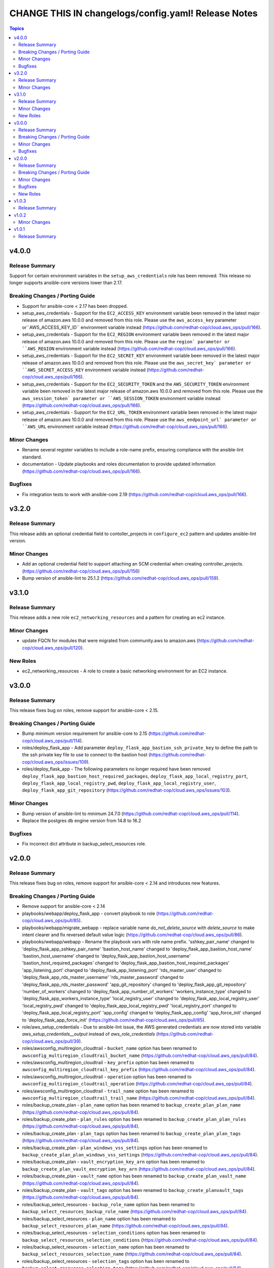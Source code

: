 ====================================================
CHANGE THIS IN changelogs/config.yaml! Release Notes
====================================================

.. contents:: Topics


v4.0.0
======

Release Summary
---------------

Support for certain environment variables in the ``setup_aws_credentials`` role has been removed. This release no longer supports ansible-core versions lower than 2.17.

Breaking Changes / Porting Guide
--------------------------------

- Support for ansible-core < 2.17 has been dropped.
- setup_aws_credentials - Support for the ``EC2_ACCESS_KEY`` environment variable been removed in the latest major release of amazon.aws 10.0.0 and removed from this role. Please use the ``aws_access_key`` parameter or``AWS_ACCESS_KEY_ID`` environment variable instead (https://github.com/redhat-cop/cloud.aws_ops/pull/166).
- setup_aws_credentials - Support for the ``EC2_REGION`` environment variable been removed in the latest major release of amazon.aws 10.0.0 and removed from this role. Please use the ``region` parameter or ``AWS_REGION`` environment variable instead (https://github.com/redhat-cop/cloud.aws_ops/pull/166).
- setup_aws_credentials - Support for the ``EC2_SECRET_KEY`` environment variable been removed in the latest major release of amazon.aws 10.0.0 and removed from this role. Please use the ``aws_secret_key` parameter or ``AWS_SECRET_ACCESS_KEY`` environment variable instead (https://github.com/redhat-cop/cloud.aws_ops/pull/166).
- setup_aws_credentials - Support for the ``EC2_SECURITY_TOKEN`` and the ``AWS_SECURITY_TOKEN`` environment variable been removed in the latest major release of amazon.aws 10.0.0 and removed from this role. Please use the ``aws_session_token` parameter or ``AWS_SESSION_TOKEN`` environment variable instead (https://github.com/redhat-cop/cloud.aws_ops/pull/166).
- setup_aws_credentials - Support for the ``EC2_URL_TOKEN`` environment variable been removed in the latest major release of amazon.aws 10.0.0 and removed from this role. Please use the ``aws_endpoint_url` parameter or ``AWS_URL`` environment variable instead (https://github.com/redhat-cop/cloud.aws_ops/pull/166).

Minor Changes
-------------

- Rename several register variables to include a role-name prefix, ensuring compliance with the ansible-lint standard.
- documentation - Update playbooks and roles documentation to provide updated information (https://github.com/redhat-cop/cloud.aws_ops/pull/166).

Bugfixes
--------

- Fix integration tests to work with ansible-core 2.19 (https://github.com/redhat-cop/cloud.aws_ops/pull/166).

v3.2.0
======

Release Summary
---------------

This release adds an optional credential field to contoller_projects in ``configure_ec2`` pattern and updates ansible-lint version.

Minor Changes
-------------

- Add an optional credential field to support attaching an SCM credential when creating controller_projects. (https://github.com/redhat-cop/cloud.aws_ops/pull/156)
- Bump version of ansible-lint to 25.1.2 (https://github.com/redhat-cop/cloud.aws_ops/pull/159).

v3.1.0
======

Release Summary
---------------

This release adds a new role ``ec2_networking_resources`` and a pattern for creating an ec2 instance.

Minor Changes
-------------

- update FQCN for modules that were migrated from community.aws to amazon.aws (https://github.com/redhat-cop/cloud.aws_ops/pull/120).

New Roles
---------

- ec2_networking_resources - A role to create a basic networking environment for an EC2 instance.

v3.0.0
======

Release Summary
---------------

This release fixes bug on roles, remove support for ansible-core < 2.15.

Breaking Changes / Porting Guide
--------------------------------

- Bump minimum version requirement for ansible-core to 2.15 (https://github.com/redhat-cop/cloud.aws_ops/pull/114).
- roles/deploy_flask_app - Add parameter ``deploy_flask_app_bastion_ssh_private_key`` to define the path to the ssh private key file to use to connect to the bastion host (https://github.com/redhat-cop/cloud.aws_ops/issues/109).
- roles/deploy_flask_app - The following parameters no longer required have been removed ``deploy_flask_app_bastion_host_required_packages``, ``deploy_flask_app_local_registry_port``, ``deploy_flask_app_local_registry_pwd``, ``deploy_flask_app_local_registry_user``, ``deploy_flask_app_git_repository`` (https://github.com/redhat-cop/cloud.aws_ops/issues/103).

Minor Changes
-------------

- Bump version of ansible-lint to minimum 24.7.0 (https://github.com/redhat-cop/cloud.aws_ops/pull/114).
- Replace the postgres db engine version from 14.8 to 16.2

Bugfixes
--------

- Fix incorrect dict attribute in backup_select_resources role.

v2.0.0
======

Release Summary
---------------

This release fixes bug on roles, remove support for ansible-core < 2.14 and introduces new features.

Breaking Changes / Porting Guide
--------------------------------

- Remove support for ansible-core < 2.14
- playbooks/webapp/deploy_flask_app - convert playbook to role (https://github.com/redhat-cop/cloud.aws_ops/pull/85).
- playbooks/webapp/migrate_webapp - replace variable name `do_not_delete_source` with `delete_source` to make intent clearer and fix reversed default value logic (https://github.com/redhat-cop/cloud.aws_ops/pull/86).
- playbooks/webapp/webapp - Rename the playbook vars with role name prefix. 'sshkey_pair_name' changed to 'deploy_flask_app_sshkey_pair_name' 'bastion_host_name' changed to 'deploy_flask_app_bastion_host_name' 'bastion_host_username' changed to 'deploy_flask_app_bastion_host_username' 'bastion_host_required_packages' changed to 'deploy_flask_app_bastion_host_required_packages' 'app_listening_port' changed to 'deploy_flask_app_listening_port' 'rds_master_user' changed to 'deploy_flask_app_rds_master_username' 'rds_master_password' changed to 'deploy_flask_app_rds_master_password' 'app_git_repository' changed to 'deploy_flask_app_git_repository' 'number_of_workers' changed to 'deploy_flask_app_number_of_workers' 'workers_instance_type' changed to 'deploy_flask_app_workers_instance_type' 'local_registry_user' changed to 'deploy_flask_app_local_registry_user' 'local_registry_pwd' changed to 'deploy_flask_app_local_registry_pwd' 'local_registry_port' changed to 'deploy_flask_app_local_registry_port' 'app_config' changed to 'deploy_flask_app_config' 'app_force_init' changed to 'deploy_flask_app_force_init' (https://github.com/redhat-cop/cloud.aws_ops/pull/85).
- role/aws_setup_credentials - Due to ansible-lint issue, the AWS generated credentials are now stored into variable `aws_setup_credentials__output` instead of `aws_role_credentials`  (https://github.com/redhat-cop/cloud.aws_ops/pull/39).
- roles/awsconfig_multiregion_cloudtrail - ``bucket_name`` option has been renamed to ``awsconfig_multiregion_cloudtrail_bucket_name`` (https://github.com/redhat-cop/cloud.aws_ops/pull/84).
- roles/awsconfig_multiregion_cloudtrail - ``key_prefix`` option has been renamed to ``awsconfig_multiregion_cloudtrail_key_prefix`` (https://github.com/redhat-cop/cloud.aws_ops/pull/84).
- roles/awsconfig_multiregion_cloudtrail - ``operation`` option has been renamed to ``awsconfig_multiregion_cloudtrail_operation`` (https://github.com/redhat-cop/cloud.aws_ops/pull/84).
- roles/awsconfig_multiregion_cloudtrail - ``trail_name`` option has been renamed to ``awsconfig_multiregion_cloudtrail_trail_name`` (https://github.com/redhat-cop/cloud.aws_ops/pull/84).
- roles/backup_create_plan - ``plan_name`` option has been renamed to ``backup_create_plan_plan_name`` (https://github.com/redhat-cop/cloud.aws_ops/pull/84).
- roles/backup_create_plan - ``plan_rules`` option has been renamed to ``backup_create_plan_plan_rules`` (https://github.com/redhat-cop/cloud.aws_ops/pull/84).
- roles/backup_create_plan - ``plan_tags`` option has been renamed to ``backup_create_plan_plan_tags`` (https://github.com/redhat-cop/cloud.aws_ops/pull/84).
- roles/backup_create_plan - ``plan_windows_vss_settings`` option has been renamed to ``backup_create_plan_plan_windows_vss_settings`` (https://github.com/redhat-cop/cloud.aws_ops/pull/84).
- roles/backup_create_plan - ``vault_encryption_key_arn`` option has been renamed to ``backup_create_plan_vault_encryption_key_arn`` (https://github.com/redhat-cop/cloud.aws_ops/pull/84).
- roles/backup_create_plan - ``vault_name`` option has been renamed to ``backup_create_plan_vault_name`` (https://github.com/redhat-cop/cloud.aws_ops/pull/84).
- roles/backup_create_plan - ``vault_tags`` option has been renamed to ``backup_create_planvault_tags`` (https://github.com/redhat-cop/cloud.aws_ops/pull/84).
- roles/backup_select_resources - ``backup_role_name`` option has been renamed to ``backup_select_resources_backup_role_name`` (https://github.com/redhat-cop/cloud.aws_ops/pull/84).
- roles/backup_select_resources - ``plan_name`` option has been renamed to ``backup_select_resources_plan_name`` (https://github.com/redhat-cop/cloud.aws_ops/pull/84).
- roles/backup_select_resources - ``selection_conditions`` option has been renamed to ``backup_select_resources_selection_conditions`` (https://github.com/redhat-cop/cloud.aws_ops/pull/84).
- roles/backup_select_resources - ``selection_name`` option has been renamed to ``backup_select_resources_selection_name`` (https://github.com/redhat-cop/cloud.aws_ops/pull/84).
- roles/backup_select_resources - ``selection_tags`` option has been renamed to ``backup_select_resources_selection_tags`` (https://github.com/redhat-cop/cloud.aws_ops/pull/84).
- roles/customized_ami - ``custom_ami_name`` option has been renamed to ``customized_ami_name`` (https://github.com/redhat-cop/cloud.aws_ops/pull/84).
- roles/customized_ami - ``custom_ami_operation`` option has been renamed to ``customized_ami_operation`` (https://github.com/redhat-cop/cloud.aws_ops/pull/84).
- roles/customized_ami - ``custom_ami_packages`` option has been renamed to ``customized_ami_packages`` (https://github.com/redhat-cop/cloud.aws_ops/pull/84).
- roles/customized_ami - ``custom_ami_recreate_if_exists`` option has been renamed to ``customized_ami_recreate_if_exists`` (https://github.com/redhat-cop/cloud.aws_ops/pull/84).
- roles/customized_ami - ``source_ami_filters`` option has been renamed to ``customized_ami_source_ami_filters`` (https://github.com/redhat-cop/cloud.aws_ops/pull/84).
- roles/customized_ami - ``source_ami_image_id`` option has been renamed to ``customized_ami_source_ami_image_id`` (https://github.com/redhat-cop/cloud.aws_ops/pull/84).
- roles/customized_ami - ``source_ami_user_name`` option has been renamed to ``customized_ami_source_ami_user_name`` (https://github.com/redhat-cop/cloud.aws_ops/pull/84).
- roles/ec2_instance_terminate_by_tag - ``tag_key_to_terminate_instances`` option has been renamed to `` ec2_instance_terminate_by_tag_tag_key_to_terminate_instances`` (https://github.com/redhat-cop/cloud.aws_ops/pull/84).
- roles/ec2_instance_terminate_by_tag - ``tag_value_to_terminate_instances`` option has been renamed to `` ec2_instance_terminate_by_tag_tag_value_to_terminate_instances`` (https://github.com/redhat-cop/cloud.aws_ops/pull/84).
- roles/ec2_instance_terminate_by_tag - ``terminate_protected_instances`` option has been renamed to `` ec2_instance_terminate_by_tag_terminate_protected_instances`` (https://github.com/redhat-cop/cloud.aws_ops/pull/84).
- roles/manage_transit_gateway - ``action`` option has been renamed to `` manage_transit_gateway_action`` (https://github.com/redhat-cop/cloud.aws_ops/pull/84).
- roles/manage_transit_gateway - ``transit_gateway`` option has been renamed to `` manage_transit_gateway_transit_gateway`` (https://github.com/redhat-cop/cloud.aws_ops/pull/84).
- roles/manage_transit_gateway - ``vpc_attachment`` option has been renamed to `` manage_transit_gateway_vpc_attachment`` (https://github.com/redhat-cop/cloud.aws_ops/pull/84).
- roles/manage_transit_gateway - ``vpn_attachment`` option has been renamed to `` manage_transit_gateway_vpn_attachment`` (https://github.com/redhat-cop/cloud.aws_ops/pull/84).

Minor Changes
-------------

- Add a playbook to deploy a simple flask web app into high availability architecture (https://github.com/redhat-cop/cloud.aws_ops/pull/97).
- awsconfig_apigateway_with_lambda_integration - new role to create API gateway with Lambda integration
- create_rds_global_cluster - new role to create aurora global cluster with a primary and a replica cluster in different regions.
- playbooks/upload_file_to_s3 - A playbook to upload file from local filesystem into S3 bucket (https://github.com/redhat-cop/cloud.aws_ops/pull/88).

Bugfixes
--------

- fix and update integration tests target test_manage_vpc_peering (https://github.com/redhat-cop/cloud.aws_ops/pull/61).
- playbooks/webapp/webapp - Update playbooks that include credentials to be able to be used with Automation Controller (not just the command line) (https://github.com/redhat-cop/cloud.aws_ops/pull/64).
- playbooks/webapp/webapp - update RDS engine from deprecated version (https://github.com/redhat-cop/cloud.aws_ops/pull/86).
- playbooks/webapp/webapp - update webapp create task to use provided variables instead of hard-coding values in some places (https://github.com/redhat-cop/cloud.aws_ops/pull/86).
- roles/aws_manage_cloudtrail_encryption - fix condition logic to match expected Cloudtrail events and add extra_vars to pass rulebook variables to playbooks called in actions (https://github.com/redhat-cop/cloud.aws_ops/pull/86).
- roles/aws_restore_cloudtrail - provide `key_prefix` default so it doesn't error if not present (https://github.com/redhat-cop/cloud.aws_ops/pull/86).
- roles/aws_restore_kms_key - fix conditional value to properly retrieve KMS key ARN from ansible-rulebook event variable (https://github.com/redhat-cop/cloud.aws_ops/pull/86).
- roles/aws_setup_credentials - add no_log to prevent credentials leak (https://github.com/redhat-cop/cloud.aws_ops/pull/92).
- roles/backup_select_resources - Add all necessary IAM service role policies for backup when creating a new IAM role (https://github.com/redhat-cop/cloud.aws_ops/pull/81).
- roles/enable_cloudtrail_encryption_with_kms - fix incorrect fact name for retrieved trail info and provide `s3_key_prefix` default so it doesn't error if not present (https://github.com/redhat-cop/cloud.aws_ops/pull/86).

New Roles
---------

- awsconfig_apigateway_with_lambda_integration - A role to create/delete an API gateway with lambda function integration.
- backup_create_plan - A role to create a backup plan and optionally a vault.
- backup_select_resources - A role to configure backups for selected resources.
- clone_on_prem_vm - A role to clone an existing on prem VM using the KVM hypervisor.
- create_rds_global_cluster - A role to create an Amazon Aurora global cluster with two different region rds clusters.
- deploy_flask_app - Deploy flask app in AWS.
- import_image_and_run_aws_instance - A role that imports a local .raw image into an Amazon Machine Image (AMI) and run an AWS EC2 instance.
- manage_transit_gateway - Creation/Deletion of transit gateway with vpc/vpn attachment
- manage_vpc_peering - A role to create, delete and accept existing VPC peering connections.
- move_objects_between_buckets - A role to move objects from one S3 Bucket to another.

v1.0.3
======

Release Summary
---------------

This release updates the documentation for the collection.

v1.0.2
======

Minor Changes
-------------

- various playbooks - minor linting fixes (https://github.com/ansible-collections/cloud.aws_ops/pull/21).
- various plugins - formating using black (https://github.com/ansible-collections/cloud.aws_ops/pull/21).
- various roles - minor linting fixes (https://github.com/ansible-collections/cloud.aws_ops/pull/21).
- various tests - minor linting fixes (https://github.com/ansible-collections/cloud.aws_ops/pull/21).

v1.0.1
======

Release Summary
---------------

Re-release 1.0.0 with updated README and generated CHNAGELOG, initial release of the collection
